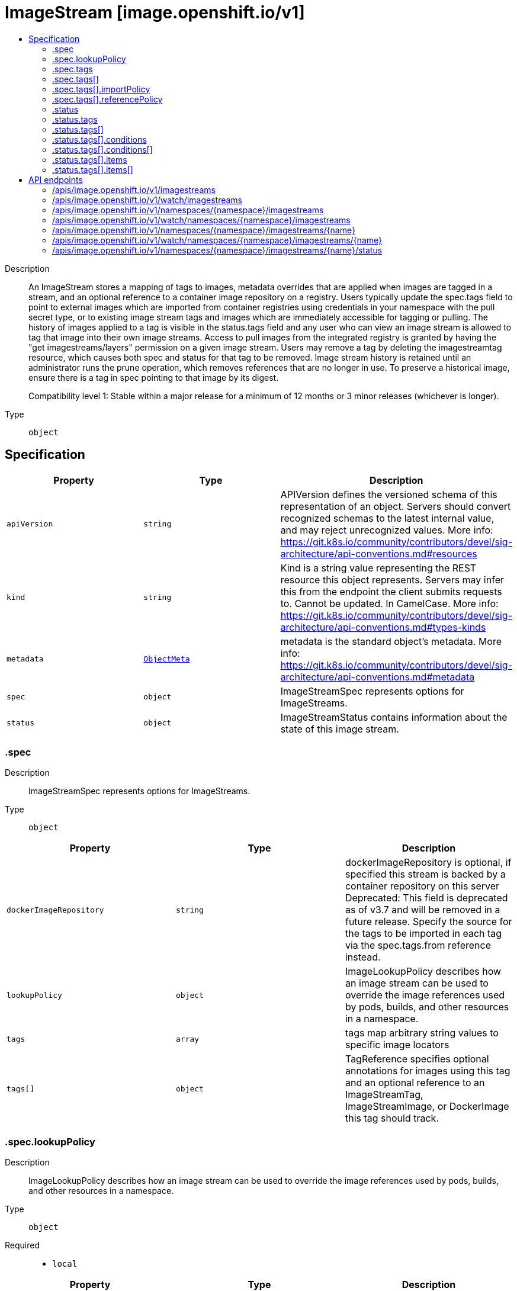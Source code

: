 // Automatically generated by 'openshift-apidocs-gen'. Do not edit.
:_mod-docs-content-type: ASSEMBLY
[id="imagestream-image-openshift-io-v1"]
= ImageStream [image.openshift.io/v1]
:toc: macro
:toc-title:

toc::[]


Description::
+
--
An ImageStream stores a mapping of tags to images, metadata overrides that are applied when images are tagged in a stream, and an optional reference to a container image repository on a registry. Users typically update the spec.tags field to point to external images which are imported from container registries using credentials in your namespace with the pull secret type, or to existing image stream tags and images which are immediately accessible for tagging or pulling. The history of images applied to a tag is visible in the status.tags field and any user who can view an image stream is allowed to tag that image into their own image streams. Access to pull images from the integrated registry is granted by having the "get imagestreams/layers" permission on a given image stream. Users may remove a tag by deleting the imagestreamtag resource, which causes both spec and status for that tag to be removed. Image stream history is retained until an administrator runs the prune operation, which removes references that are no longer in use. To preserve a historical image, ensure there is a tag in spec pointing to that image by its digest.

Compatibility level 1: Stable within a major release for a minimum of 12 months or 3 minor releases (whichever is longer).
--

Type::
  `object`



== Specification

[cols="1,1,1",options="header"]
|===
| Property | Type | Description

| `apiVersion`
| `string`
| APIVersion defines the versioned schema of this representation of an object. Servers should convert recognized schemas to the latest internal value, and may reject unrecognized values. More info: https://git.k8s.io/community/contributors/devel/sig-architecture/api-conventions.md#resources

| `kind`
| `string`
| Kind is a string value representing the REST resource this object represents. Servers may infer this from the endpoint the client submits requests to. Cannot be updated. In CamelCase. More info: https://git.k8s.io/community/contributors/devel/sig-architecture/api-conventions.md#types-kinds

| `metadata`
| xref:../objects/index.adoc#io.k8s.apimachinery.pkg.apis.meta.v1.ObjectMeta[`ObjectMeta`]
| metadata is the standard object's metadata. More info: https://git.k8s.io/community/contributors/devel/sig-architecture/api-conventions.md#metadata

| `spec`
| `object`
| ImageStreamSpec represents options for ImageStreams.

| `status`
| `object`
| ImageStreamStatus contains information about the state of this image stream.

|===
=== .spec
Description::
+
--
ImageStreamSpec represents options for ImageStreams.
--

Type::
  `object`




[cols="1,1,1",options="header"]
|===
| Property | Type | Description

| `dockerImageRepository`
| `string`
| dockerImageRepository is optional, if specified this stream is backed by a container repository on this server Deprecated: This field is deprecated as of v3.7 and will be removed in a future release. Specify the source for the tags to be imported in each tag via the spec.tags.from reference instead.

| `lookupPolicy`
| `object`
| ImageLookupPolicy describes how an image stream can be used to override the image references used by pods, builds, and other resources in a namespace.

| `tags`
| `array`
| tags map arbitrary string values to specific image locators

| `tags[]`
| `object`
| TagReference specifies optional annotations for images using this tag and an optional reference to an ImageStreamTag, ImageStreamImage, or DockerImage this tag should track.

|===
=== .spec.lookupPolicy
Description::
+
--
ImageLookupPolicy describes how an image stream can be used to override the image references used by pods, builds, and other resources in a namespace.
--

Type::
  `object`

Required::
  - `local`



[cols="1,1,1",options="header"]
|===
| Property | Type | Description

| `local`
| `boolean`
| local will change the docker short image references (like "mysql" or "php:latest") on objects in this namespace to the image ID whenever they match this image stream, instead of reaching out to a remote registry. The name will be fully qualified to an image ID if found. The tag's referencePolicy is taken into account on the replaced value. Only works within the current namespace.

|===
=== .spec.tags
Description::
+
--
tags map arbitrary string values to specific image locators
--

Type::
  `array`




=== .spec.tags[]
Description::
+
--
TagReference specifies optional annotations for images using this tag and an optional reference to an ImageStreamTag, ImageStreamImage, or DockerImage this tag should track.
--

Type::
  `object`

Required::
  - `name`



[cols="1,1,1",options="header"]
|===
| Property | Type | Description

| `annotations`
| `object (string)`
| Optional; if specified, annotations that are applied to images retrieved via ImageStreamTags.

| `from`
| xref:../objects/index.adoc#io.k8s.api.core.v1.ObjectReference[`ObjectReference`]
| Optional; if specified, a reference to another image that this tag should point to. Valid values are ImageStreamTag, ImageStreamImage, and DockerImage.  ImageStreamTag references can only reference a tag within this same ImageStream.

| `generation`
| `integer`
| Generation is a counter that tracks mutations to the spec tag (user intent). When a tag reference is changed the generation is set to match the current stream generation (which is incremented every time spec is changed). Other processes in the system like the image importer observe that the generation of spec tag is newer than the generation recorded in the status and use that as a trigger to import the newest remote tag. To trigger a new import, clients may set this value to zero which will reset the generation to the latest stream generation. Legacy clients will send this value as nil which will be merged with the current tag generation.

| `importPolicy`
| `object`
| TagImportPolicy controls how images related to this tag will be imported.

| `name`
| `string`
| Name of the tag

| `reference`
| `boolean`
| Reference states if the tag will be imported. Default value is false, which means the tag will be imported.

| `referencePolicy`
| `object`
| TagReferencePolicy describes how pull-specs for images in this image stream tag are generated when image change triggers in deployment configs or builds are resolved. This allows the image stream author to control how images are accessed.

|===
=== .spec.tags[].importPolicy
Description::
+
--
TagImportPolicy controls how images related to this tag will be imported.
--

Type::
  `object`




[cols="1,1,1",options="header"]
|===
| Property | Type | Description

| `importMode`
| `string`
| ImportMode describes how to import an image manifest.

| `insecure`
| `boolean`
| Insecure is true if the server may bypass certificate verification or connect directly over HTTP during image import.

| `scheduled`
| `boolean`
| Scheduled indicates to the server that this tag should be periodically checked to ensure it is up to date, and imported

|===
=== .spec.tags[].referencePolicy
Description::
+
--
TagReferencePolicy describes how pull-specs for images in this image stream tag are generated when image change triggers in deployment configs or builds are resolved. This allows the image stream author to control how images are accessed.
--

Type::
  `object`

Required::
  - `type`



[cols="1,1,1",options="header"]
|===
| Property | Type | Description

| `type`
| `string`
| Type determines how the image pull spec should be transformed when the image stream tag is used in deployment config triggers or new builds. The default value is `Source`, indicating the original location of the image should be used (if imported). The user may also specify `Local`, indicating that the pull spec should point to the integrated container image registry and leverage the registry's ability to proxy the pull to an upstream registry. `Local` allows the credentials used to pull this image to be managed from the image stream's namespace, so others on the platform can access a remote image but have no access to the remote secret. It also allows the image layers to be mirrored into the local registry which the images can still be pulled even if the upstream registry is unavailable.

|===
=== .status
Description::
+
--
ImageStreamStatus contains information about the state of this image stream.
--

Type::
  `object`

Required::
  - `dockerImageRepository`



[cols="1,1,1",options="header"]
|===
| Property | Type | Description

| `dockerImageRepository`
| `string`
| DockerImageRepository represents the effective location this stream may be accessed at. May be empty until the server determines where the repository is located

| `publicDockerImageRepository`
| `string`
| PublicDockerImageRepository represents the public location from where the image can be pulled outside the cluster. This field may be empty if the administrator has not exposed the integrated registry externally.

| `tags`
| `array`
| Tags are a historical record of images associated with each tag. The first entry in the TagEvent array is the currently tagged image.

| `tags[]`
| `object`
| NamedTagEventList relates a tag to its image history.

|===
=== .status.tags
Description::
+
--
Tags are a historical record of images associated with each tag. The first entry in the TagEvent array is the currently tagged image.
--

Type::
  `array`




=== .status.tags[]
Description::
+
--
NamedTagEventList relates a tag to its image history.
--

Type::
  `object`

Required::
  - `tag`
  - `items`



[cols="1,1,1",options="header"]
|===
| Property | Type | Description

| `conditions`
| `array`
| Conditions is an array of conditions that apply to the tag event list.

| `conditions[]`
| `object`
| TagEventCondition contains condition information for a tag event.

| `items`
| `array`
| Standard object's metadata.

| `items[]`
| `object`
| TagEvent is used by ImageStreamStatus to keep a historical record of images associated with a tag.

| `tag`
| `string`
| Tag is the tag for which the history is recorded

|===
=== .status.tags[].conditions
Description::
+
--
Conditions is an array of conditions that apply to the tag event list.
--

Type::
  `array`




=== .status.tags[].conditions[]
Description::
+
--
TagEventCondition contains condition information for a tag event.
--

Type::
  `object`

Required::
  - `type`
  - `status`
  - `generation`



[cols="1,1,1",options="header"]
|===
| Property | Type | Description

| `generation`
| `integer`
| Generation is the spec tag generation that this status corresponds to

| `lastTransitionTime`
| xref:../objects/index.adoc#io.k8s.apimachinery.pkg.apis.meta.v1.Time[`Time`]
| LastTransitionTIme is the time the condition transitioned from one status to another.

| `message`
| `string`
| Message is a human readable description of the details about last transition, complementing reason.

| `reason`
| `string`
| Reason is a brief machine readable explanation for the condition's last transition.

| `status`
| `string`
| Status of the condition, one of True, False, Unknown.

| `type`
| `string`
| Type of tag event condition, currently only ImportSuccess

|===
=== .status.tags[].items
Description::
+
--
Standard object's metadata.
--

Type::
  `array`




=== .status.tags[].items[]
Description::
+
--
TagEvent is used by ImageStreamStatus to keep a historical record of images associated with a tag.
--

Type::
  `object`

Required::
  - `created`
  - `dockerImageReference`
  - `image`
  - `generation`



[cols="1,1,1",options="header"]
|===
| Property | Type | Description

| `created`
| xref:../objects/index.adoc#io.k8s.apimachinery.pkg.apis.meta.v1.Time[`Time`]
| Created holds the time the TagEvent was created

| `dockerImageReference`
| `string`
| DockerImageReference is the string that can be used to pull this image

| `generation`
| `integer`
| Generation is the spec tag generation that resulted in this tag being updated

| `image`
| `string`
| Image is the image

|===

== API endpoints

The following API endpoints are available:

* `/apis/image.openshift.io/v1/imagestreams`
- `GET`: list or watch objects of kind ImageStream
* `/apis/image.openshift.io/v1/watch/imagestreams`
- `GET`: watch individual changes to a list of ImageStream. deprecated: use the &#x27;watch&#x27; parameter with a list operation instead.
* `/apis/image.openshift.io/v1/namespaces/{namespace}/imagestreams`
- `DELETE`: delete collection of ImageStream
- `GET`: list or watch objects of kind ImageStream
- `POST`: create an ImageStream
* `/apis/image.openshift.io/v1/watch/namespaces/{namespace}/imagestreams`
- `GET`: watch individual changes to a list of ImageStream. deprecated: use the &#x27;watch&#x27; parameter with a list operation instead.
* `/apis/image.openshift.io/v1/namespaces/{namespace}/imagestreams/{name}`
- `DELETE`: delete an ImageStream
- `GET`: read the specified ImageStream
- `PATCH`: partially update the specified ImageStream
- `PUT`: replace the specified ImageStream
* `/apis/image.openshift.io/v1/watch/namespaces/{namespace}/imagestreams/{name}`
- `GET`: watch changes to an object of kind ImageStream. deprecated: use the &#x27;watch&#x27; parameter with a list operation instead, filtered to a single item with the &#x27;fieldSelector&#x27; parameter.
* `/apis/image.openshift.io/v1/namespaces/{namespace}/imagestreams/{name}/status`
- `GET`: read status of the specified ImageStream
- `PATCH`: partially update status of the specified ImageStream
- `PUT`: replace status of the specified ImageStream


=== /apis/image.openshift.io/v1/imagestreams



HTTP method::
  `GET`

Description::
  list or watch objects of kind ImageStream


.HTTP responses
[cols="1,1",options="header"]
|===
| HTTP code | Reponse body
| 200 - OK
| xref:../objects/index.adoc#com.github.openshift.api.image.v1.ImageStreamList[`ImageStreamList`] schema
| 401 - Unauthorized
| Empty
|===


=== /apis/image.openshift.io/v1/watch/imagestreams



HTTP method::
  `GET`

Description::
  watch individual changes to a list of ImageStream. deprecated: use the &#x27;watch&#x27; parameter with a list operation instead.


.HTTP responses
[cols="1,1",options="header"]
|===
| HTTP code | Reponse body
| 200 - OK
| xref:../objects/index.adoc#io.k8s.apimachinery.pkg.apis.meta.v1.WatchEvent[`WatchEvent`] schema
| 401 - Unauthorized
| Empty
|===


=== /apis/image.openshift.io/v1/namespaces/{namespace}/imagestreams



HTTP method::
  `DELETE`

Description::
  delete collection of ImageStream


.Query parameters
[cols="1,1,2",options="header"]
|===
| Parameter | Type | Description
| `dryRun`
| `string`
| When present, indicates that modifications should not be persisted. An invalid or unrecognized dryRun directive will result in an error response and no further processing of the request. Valid values are: - All: all dry run stages will be processed
|===


.HTTP responses
[cols="1,1",options="header"]
|===
| HTTP code | Reponse body
| 200 - OK
| xref:../objects/index.adoc#io.k8s.apimachinery.pkg.apis.meta.v1.Status[`Status`] schema
| 401 - Unauthorized
| Empty
|===

HTTP method::
  `GET`

Description::
  list or watch objects of kind ImageStream




.HTTP responses
[cols="1,1",options="header"]
|===
| HTTP code | Reponse body
| 200 - OK
| xref:../objects/index.adoc#com.github.openshift.api.image.v1.ImageStreamList[`ImageStreamList`] schema
| 401 - Unauthorized
| Empty
|===

HTTP method::
  `POST`

Description::
  create an ImageStream


.Query parameters
[cols="1,1,2",options="header"]
|===
| Parameter | Type | Description
| `dryRun`
| `string`
| When present, indicates that modifications should not be persisted. An invalid or unrecognized dryRun directive will result in an error response and no further processing of the request. Valid values are: - All: all dry run stages will be processed
| `fieldValidation`
| `string`
| fieldValidation instructs the server on how to handle objects in the request (POST/PUT/PATCH) containing unknown or duplicate fields. Valid values are: - Ignore: This will ignore any unknown fields that are silently dropped from the object, and will ignore all but the last duplicate field that the decoder encounters. This is the default behavior prior to v1.23. - Warn: This will send a warning via the standard warning response header for each unknown field that is dropped from the object, and for each duplicate field that is encountered. The request will still succeed if there are no other errors, and will only persist the last of any duplicate fields. This is the default in v1.23+ - Strict: This will fail the request with a BadRequest error if any unknown fields would be dropped from the object, or if any duplicate fields are present. The error returned from the server will contain all unknown and duplicate fields encountered.
|===

.Body parameters
[cols="1,1,2",options="header"]
|===
| Parameter | Type | Description
| `body`
| xref:../image_apis/imagestream-image-openshift-io-v1.adoc#imagestream-image-openshift-io-v1[`ImageStream`] schema
| 
|===

.HTTP responses
[cols="1,1",options="header"]
|===
| HTTP code | Reponse body
| 200 - OK
| xref:../image_apis/imagestream-image-openshift-io-v1.adoc#imagestream-image-openshift-io-v1[`ImageStream`] schema
| 201 - Created
| xref:../image_apis/imagestream-image-openshift-io-v1.adoc#imagestream-image-openshift-io-v1[`ImageStream`] schema
| 202 - Accepted
| xref:../image_apis/imagestream-image-openshift-io-v1.adoc#imagestream-image-openshift-io-v1[`ImageStream`] schema
| 401 - Unauthorized
| Empty
|===


=== /apis/image.openshift.io/v1/watch/namespaces/{namespace}/imagestreams



HTTP method::
  `GET`

Description::
  watch individual changes to a list of ImageStream. deprecated: use the &#x27;watch&#x27; parameter with a list operation instead.


.HTTP responses
[cols="1,1",options="header"]
|===
| HTTP code | Reponse body
| 200 - OK
| xref:../objects/index.adoc#io.k8s.apimachinery.pkg.apis.meta.v1.WatchEvent[`WatchEvent`] schema
| 401 - Unauthorized
| Empty
|===


=== /apis/image.openshift.io/v1/namespaces/{namespace}/imagestreams/{name}

.Global path parameters
[cols="1,1,2",options="header"]
|===
| Parameter | Type | Description
| `name`
| `string`
| name of the ImageStream
|===


HTTP method::
  `DELETE`

Description::
  delete an ImageStream


.Query parameters
[cols="1,1,2",options="header"]
|===
| Parameter | Type | Description
| `dryRun`
| `string`
| When present, indicates that modifications should not be persisted. An invalid or unrecognized dryRun directive will result in an error response and no further processing of the request. Valid values are: - All: all dry run stages will be processed
|===


.HTTP responses
[cols="1,1",options="header"]
|===
| HTTP code | Reponse body
| 200 - OK
| xref:../objects/index.adoc#io.k8s.apimachinery.pkg.apis.meta.v1.Status[`Status`] schema
| 202 - Accepted
| xref:../objects/index.adoc#io.k8s.apimachinery.pkg.apis.meta.v1.Status[`Status`] schema
| 401 - Unauthorized
| Empty
|===

HTTP method::
  `GET`

Description::
  read the specified ImageStream


.HTTP responses
[cols="1,1",options="header"]
|===
| HTTP code | Reponse body
| 200 - OK
| xref:../image_apis/imagestream-image-openshift-io-v1.adoc#imagestream-image-openshift-io-v1[`ImageStream`] schema
| 401 - Unauthorized
| Empty
|===

HTTP method::
  `PATCH`

Description::
  partially update the specified ImageStream


.Query parameters
[cols="1,1,2",options="header"]
|===
| Parameter | Type | Description
| `dryRun`
| `string`
| When present, indicates that modifications should not be persisted. An invalid or unrecognized dryRun directive will result in an error response and no further processing of the request. Valid values are: - All: all dry run stages will be processed
| `fieldValidation`
| `string`
| fieldValidation instructs the server on how to handle objects in the request (POST/PUT/PATCH) containing unknown or duplicate fields. Valid values are: - Ignore: This will ignore any unknown fields that are silently dropped from the object, and will ignore all but the last duplicate field that the decoder encounters. This is the default behavior prior to v1.23. - Warn: This will send a warning via the standard warning response header for each unknown field that is dropped from the object, and for each duplicate field that is encountered. The request will still succeed if there are no other errors, and will only persist the last of any duplicate fields. This is the default in v1.23+ - Strict: This will fail the request with a BadRequest error if any unknown fields would be dropped from the object, or if any duplicate fields are present. The error returned from the server will contain all unknown and duplicate fields encountered.
|===


.HTTP responses
[cols="1,1",options="header"]
|===
| HTTP code | Reponse body
| 200 - OK
| xref:../image_apis/imagestream-image-openshift-io-v1.adoc#imagestream-image-openshift-io-v1[`ImageStream`] schema
| 201 - Created
| xref:../image_apis/imagestream-image-openshift-io-v1.adoc#imagestream-image-openshift-io-v1[`ImageStream`] schema
| 401 - Unauthorized
| Empty
|===

HTTP method::
  `PUT`

Description::
  replace the specified ImageStream


.Query parameters
[cols="1,1,2",options="header"]
|===
| Parameter | Type | Description
| `dryRun`
| `string`
| When present, indicates that modifications should not be persisted. An invalid or unrecognized dryRun directive will result in an error response and no further processing of the request. Valid values are: - All: all dry run stages will be processed
| `fieldValidation`
| `string`
| fieldValidation instructs the server on how to handle objects in the request (POST/PUT/PATCH) containing unknown or duplicate fields. Valid values are: - Ignore: This will ignore any unknown fields that are silently dropped from the object, and will ignore all but the last duplicate field that the decoder encounters. This is the default behavior prior to v1.23. - Warn: This will send a warning via the standard warning response header for each unknown field that is dropped from the object, and for each duplicate field that is encountered. The request will still succeed if there are no other errors, and will only persist the last of any duplicate fields. This is the default in v1.23+ - Strict: This will fail the request with a BadRequest error if any unknown fields would be dropped from the object, or if any duplicate fields are present. The error returned from the server will contain all unknown and duplicate fields encountered.
|===

.Body parameters
[cols="1,1,2",options="header"]
|===
| Parameter | Type | Description
| `body`
| xref:../image_apis/imagestream-image-openshift-io-v1.adoc#imagestream-image-openshift-io-v1[`ImageStream`] schema
| 
|===

.HTTP responses
[cols="1,1",options="header"]
|===
| HTTP code | Reponse body
| 200 - OK
| xref:../image_apis/imagestream-image-openshift-io-v1.adoc#imagestream-image-openshift-io-v1[`ImageStream`] schema
| 201 - Created
| xref:../image_apis/imagestream-image-openshift-io-v1.adoc#imagestream-image-openshift-io-v1[`ImageStream`] schema
| 401 - Unauthorized
| Empty
|===


=== /apis/image.openshift.io/v1/watch/namespaces/{namespace}/imagestreams/{name}

.Global path parameters
[cols="1,1,2",options="header"]
|===
| Parameter | Type | Description
| `name`
| `string`
| name of the ImageStream
|===


HTTP method::
  `GET`

Description::
  watch changes to an object of kind ImageStream. deprecated: use the &#x27;watch&#x27; parameter with a list operation instead, filtered to a single item with the &#x27;fieldSelector&#x27; parameter.


.HTTP responses
[cols="1,1",options="header"]
|===
| HTTP code | Reponse body
| 200 - OK
| xref:../objects/index.adoc#io.k8s.apimachinery.pkg.apis.meta.v1.WatchEvent[`WatchEvent`] schema
| 401 - Unauthorized
| Empty
|===


=== /apis/image.openshift.io/v1/namespaces/{namespace}/imagestreams/{name}/status

.Global path parameters
[cols="1,1,2",options="header"]
|===
| Parameter | Type | Description
| `name`
| `string`
| name of the ImageStream
|===


HTTP method::
  `GET`

Description::
  read status of the specified ImageStream


.HTTP responses
[cols="1,1",options="header"]
|===
| HTTP code | Reponse body
| 200 - OK
| xref:../image_apis/imagestream-image-openshift-io-v1.adoc#imagestream-image-openshift-io-v1[`ImageStream`] schema
| 401 - Unauthorized
| Empty
|===

HTTP method::
  `PATCH`

Description::
  partially update status of the specified ImageStream


.Query parameters
[cols="1,1,2",options="header"]
|===
| Parameter | Type | Description
| `dryRun`
| `string`
| When present, indicates that modifications should not be persisted. An invalid or unrecognized dryRun directive will result in an error response and no further processing of the request. Valid values are: - All: all dry run stages will be processed
| `fieldValidation`
| `string`
| fieldValidation instructs the server on how to handle objects in the request (POST/PUT/PATCH) containing unknown or duplicate fields. Valid values are: - Ignore: This will ignore any unknown fields that are silently dropped from the object, and will ignore all but the last duplicate field that the decoder encounters. This is the default behavior prior to v1.23. - Warn: This will send a warning via the standard warning response header for each unknown field that is dropped from the object, and for each duplicate field that is encountered. The request will still succeed if there are no other errors, and will only persist the last of any duplicate fields. This is the default in v1.23+ - Strict: This will fail the request with a BadRequest error if any unknown fields would be dropped from the object, or if any duplicate fields are present. The error returned from the server will contain all unknown and duplicate fields encountered.
|===


.HTTP responses
[cols="1,1",options="header"]
|===
| HTTP code | Reponse body
| 200 - OK
| xref:../image_apis/imagestream-image-openshift-io-v1.adoc#imagestream-image-openshift-io-v1[`ImageStream`] schema
| 201 - Created
| xref:../image_apis/imagestream-image-openshift-io-v1.adoc#imagestream-image-openshift-io-v1[`ImageStream`] schema
| 401 - Unauthorized
| Empty
|===

HTTP method::
  `PUT`

Description::
  replace status of the specified ImageStream


.Query parameters
[cols="1,1,2",options="header"]
|===
| Parameter | Type | Description
| `dryRun`
| `string`
| When present, indicates that modifications should not be persisted. An invalid or unrecognized dryRun directive will result in an error response and no further processing of the request. Valid values are: - All: all dry run stages will be processed
| `fieldValidation`
| `string`
| fieldValidation instructs the server on how to handle objects in the request (POST/PUT/PATCH) containing unknown or duplicate fields. Valid values are: - Ignore: This will ignore any unknown fields that are silently dropped from the object, and will ignore all but the last duplicate field that the decoder encounters. This is the default behavior prior to v1.23. - Warn: This will send a warning via the standard warning response header for each unknown field that is dropped from the object, and for each duplicate field that is encountered. The request will still succeed if there are no other errors, and will only persist the last of any duplicate fields. This is the default in v1.23+ - Strict: This will fail the request with a BadRequest error if any unknown fields would be dropped from the object, or if any duplicate fields are present. The error returned from the server will contain all unknown and duplicate fields encountered.
|===

.Body parameters
[cols="1,1,2",options="header"]
|===
| Parameter | Type | Description
| `body`
| xref:../image_apis/imagestream-image-openshift-io-v1.adoc#imagestream-image-openshift-io-v1[`ImageStream`] schema
| 
|===

.HTTP responses
[cols="1,1",options="header"]
|===
| HTTP code | Reponse body
| 200 - OK
| xref:../image_apis/imagestream-image-openshift-io-v1.adoc#imagestream-image-openshift-io-v1[`ImageStream`] schema
| 201 - Created
| xref:../image_apis/imagestream-image-openshift-io-v1.adoc#imagestream-image-openshift-io-v1[`ImageStream`] schema
| 401 - Unauthorized
| Empty
|===



